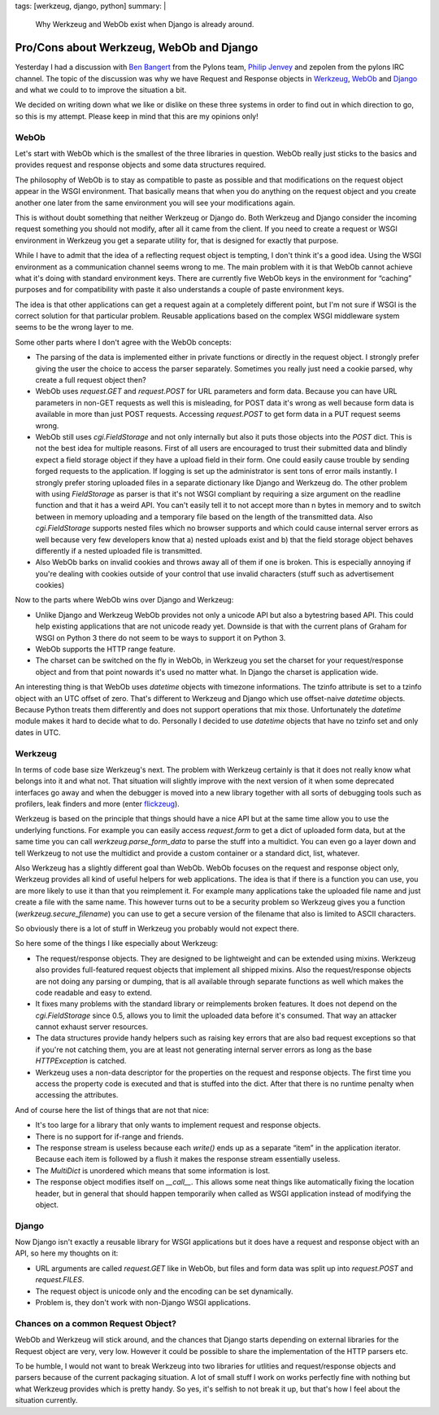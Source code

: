tags: [werkzeug, django, python]
summary: |
  Why Werkzeug and WebOb exist when Django is already around.

Pro/Cons about Werkzeug, WebOb and Django
=========================================

Yesterday I had a discussion with `Ben Bangert
<http://twitter.com/benbangert>`_ from the Pylons team, `Philip Jenvey
<http://twitter.com/pjenvey>`_ and zepolen from the pylons IRC channel.
The topic of the discussion was why we have Request and Response objects
in `Werkzeug <http://werkzeug.pocoo.org/>`_, `WebOb
<http://pythonpaste.org/webob/>`_ and `Django
<http://djangoproject.com/>`_ and what we could to to improve the
situation a bit. 

We decided on writing down what we like or dislike on these three
systems in order to find out in which direction to go, so this is my
attempt. Please keep in mind that this are my opinions only! 

WebOb
~~~~~

Let's start with WebOb which is the smallest of the three libraries in
question. WebOb really just sticks to the basics and provides request
and response objects and some data structures required. 

The philosophy of WebOb is to stay as compatible to paste as possible
and that modifications on the request object appear in the WSGI
environment. That basically means that when you do anything on the
request object and you create another one later from the same
environment you will see your modifications again. 

This is without doubt something that neither Werkzeug or Django do. Both
Werkzeug and Django consider the incoming request something you should
not modify, after all it came from the client. If you need to create a
request or WSGI environment in Werkzeug you get a separate utility for,
that is designed for exactly that purpose. 

While I have to admit that the idea of a reflecting request object is
tempting, I don't think it's a good idea. Using the WSGI environment as
a communication channel seems wrong to me. The main problem with it is
that WebOb cannot achieve what it's doing with standard environment
keys. There are currently five WebOb keys in the environment for
“caching” purposes and for compatibility with paste it also understands
a couple of paste environment keys. 

The idea is that other applications can get a request again at a
completely different point, but I'm not sure if WSGI is the correct
solution for that particular problem. Reusable applications based on the
complex WSGI middleware system seems to be the wrong layer to me. 

Some other parts where I don't agree with the WebOb concepts: 

* The parsing of the data is implemented either in private functions
  or directly in the request object. I strongly prefer giving the user
  the choice to access the parser separately. Sometimes you really just
  need a cookie parsed, why create a full request object then? 
* WebOb uses `request.GET` and `request.POST` for URL parameters and
  form data. Because you can have URL parameters in non-GET requests as
  well this is misleading, for POST data it's wrong as well because form
  data is available in more than just POST requests. Accessing
  `request.POST` to get form data in a PUT request seems wrong. 
* WebOb still uses `cgi.FieldStorage` and not only internally but also
  it puts those objects into the `POST` dict. This is not the best idea
  for multiple reasons. First of all users are encouraged to trust their
  submitted data and blindly expect a field storage object if they have
  a upload field in their form. One could easily cause trouble by
  sending forged requests to the application. If logging is set up the
  administrator is sent tons of error mails instantly. I strongly prefer
  storing uploaded files in a separate dictionary like Django and
  Werkzeug do. The other problem with using `FieldStorage` as parser is
  that it's not WSGI compliant by requiring a size argument on the
  readline function and that it has a weird API. You can't easily tell
  it to not accept more than n bytes in memory and to switch between in
  memory uploading and a temporary file based on the length of the
  transmitted data. Also `cgi.FieldStorage` supports nested files which
  no browser supports and which could cause internal server errors as
  well because very few developers know that a) nested uploads exist and
  b) that the field storage object behaves differently if a nested
  uploaded file is transmitted. 
* Also WebOb barks on invalid cookies and throws away all of them if
  one is broken. This is especially annoying if you're dealing with
  cookies outside of your control that use invalid characters (stuff
  such as advertisement cookies) 

Now to the parts where WebOb wins over Django and Werkzeug: 

* Unlike Django and Werkzeug WebOb provides not only a unicode API but
  also a bytestring based API. This could help existing applications
  that are not unicode ready yet. Downside is that with the current
  plans of Graham for WSGI on Python 3 there do not seem to be ways to
  support it on Python 3. 
* WebOb supports the HTTP range feature. 
* The charset can be switched on the fly in WebOb, in Werkzeug you set
  the charset for your request/response object and from that point
  nowards it's used no matter what. In Django the charset is application
  wide. 

An interesting thing is that WebOb uses `datetime` objects with timezone
informations. The tzinfo attribute is set to a tzinfo object with an UTC
offset of zero. That's different to Werkzeug and Django which use
offset-naive `datetime` objects. Because Python treats them differently
and does not support operations that mix those. Unfortunately the
`datetime` module makes it hard to decide what to do. Personally I
decided to use `datetime` objects that have no tzinfo set and only dates
in UTC. 

Werkzeug
~~~~~~~~

In terms of code base size Werkzeug's next. The problem with Werkzeug
certainly is that it does not really know what belongs into it and what
not. That situation will slightly improve with the next version of it
when some deprecated interfaces go away and when the debugger is moved
into a new library together with all sorts of debugging tools such as
profilers, leak finders and more (enter `flickzeug
<http://dev.pocoo.org/projects/flickzeug/>`_). 

Werkzeug is based on the principle that things should have a nice API
but at the same time allow you to use the underlying functions. For
example you can easily access `request.form` to get a dict of uploaded
form data, but at the same time you can call `werkzeug.parse_form_data`
to parse the stuff into a multidict. You can even go a layer down and
tell Werkzeug to not use the multidict and provide a custom container or
a standard dict, list, whatever. 

Also Werkzeug has a slightly different goal than WebOb. WebOb focuses on
the request and response object only, Werkzeug provides all kind of
useful helpers for web applications. The idea is that if there is a
function you can use, you are more likely to use it than that you
reimplement it. For example many applications take the uploaded file
name and just create a file with the same name. This however turns out
to be a security problem so Werkzeug gives you a function
(`werkzeug.secure_filename`) you can use to get a secure version of the
filename that also is limited to ASCII characters. 

So obviously there is a lot of stuff in Werkzeug you probably would not
expect there. 

So here some of the things I like especially about Werkzeug: 

* The request/response objects. They are designed to be lightweight
  and can be extended using mixins. Werkzeug also provides full-featured
  request objects that implement all shipped mixins. Also the
  request/response objects are not doing any parsing or dumping, that is
  all available through separate functions as well which makes the code
  readable and easy to extend. 
* It fixes many problems with the standard library or reimplements
  broken features. It does not depend on the `cgi.FieldStorage` since
  0.5, allows you to limit the uploaded data before it's consumed. That
  way an attacker cannot exhaust server resources. 
* The data structures provide handy helpers such as raising key errors
  that are also bad request exceptions so that if you're not catching
  them, you are at least not generating internal server errors as long
  as the base `HTTPException` is catched. 
* Werkzeug uses a non-data descriptor for the properties on the
  request and response objects. The first time you access the property
  code is executed and that is stuffed into the dict. After that there
  is no runtime penalty when accessing the attributes. 

And of course here the list of things that are not that nice: 

* It's too large for a library that only wants to implement request
  and response objects. 
* There is no support for if-range and friends. 
* The response stream is useless because each `write()` ends up as a
  separate “item” in the application iterator. Because each item is
  followed by a flush it makes the response stream essentially useless. 
* The `MultiDict` is unordered which means that some information is
  lost. 
* The response object modifies itself on `__call__`. This allows some
  neat things like automatically fixing the location header, but in
  general that should happen temporarily when called as WSGI application
  instead of modifying the object. 

Django
~~~~~~

Now Django isn't exactly a reusable library for WSGI applications but it
does have a request and response object with an API, so here my thoughts
on it: 

* URL arguments are called `request.GET` like in WebOb, but files and
  form data was split up into `request.POST` and `request.FILES`. 
* The request object is unicode only and the encoding can be set
  dynamically. 
* Problem is, they don't work with non-Django WSGI applications. 

Chances on a common Request Object?
~~~~~~~~~~~~~~~~~~~~~~~~~~~~~~~~~~~

WebOb and Werkzeug will stick around, and the chances that Django starts
depending on external libraries for the Request object are very, very
low. However it could be possible to share the implementation of the
HTTP parsers etc. 

To be humble, I would not want to break Werkzeug into two libraries for
utlities and request/response objects and parsers because of the current
packaging situation. A lot of small stuff I work on works perfectly fine
with nothing but what Werkzeug provides which is pretty handy. So yes,
it's selfish to not break it up, but that's how I feel about the
situation currently.

